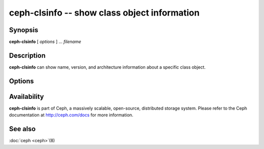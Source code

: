 ===============================================
 ceph-clsinfo -- show class object information
===============================================

.. program:: ceph-clsinfo

Synopsis
========

| **ceph-clsinfo** [ *options* ] ... *filename*


Description
===========

**ceph-clsinfo** can show name, version, and architecture information
about a specific class object.


Options
=======

.. option:: -n, --name

   Shows the class name

.. option:: -v, --version

   Shows the class version

.. option:: -a, --arch

   Shows the class architecture


Availability
============

**ceph-clsinfo** is part of Ceph, a massively scalable, open-source, distributed storage system. Please
refer to the Ceph documentation at http://ceph.com/docs for more
information.


See also
========

:doc:`ceph <ceph>`\(8)
